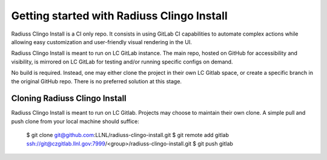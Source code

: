 .. ##
.. ## Copyright (c) 2022, Lawrence Livermore National Security, LLC and
.. ## other RADIUSS Project Developers. See the top-level COPYRIGHT file for details.
.. ##
.. ## SPDX-License-Identifier: (MIT)
.. ##

.. _getting_started-label:

*******************************************
Getting started with Radiuss Clingo Install
*******************************************

Radiuss Clingo Install is a CI only repo. It consists in using GitLab CI
capabilities to automate complex actions while allowing easy customization and
user-friendly visual rendering in the UI.

Radiuss Clingo Install is meant to run on LC GitLab instance. The main repo,
hosted on GitHub for accessibility and visibility, is mirrored on LC GitLab for
testing and/or running specific configs on demand.

No build is required. Instead, one may either clone the project in their own LC
Gitlab space, or create a specific branch in the original GitHub repo. There is
no preferred solution at this stage.

==============================
Cloning Radiuss Clingo Install
==============================

Radiuss Clingo Install is meant to run on LC Gitlab. Projects may choose to
maintain their own clone. A simple pull and push clone from your local machine
should suffice:

  $ git clone git@github.com:LLNL/radiuss-clingo-install.git
  $ git remote add gitlab ssh://git@czgitlab.llnl.gov:7999/<group>/radiuss-clingo-install.git
  $ git push gitlab
